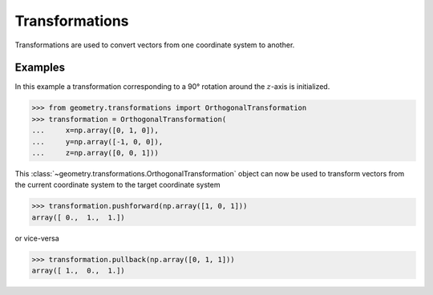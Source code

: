 .. _transformations:

Transformations
===============

Transformations are used to convert vectors from one coordinate system to
another.


Examples
--------

In this example a transformation corresponding to a 90° rotation around the
:math:`z`-axis is initialized.

>>> from geometry.transformations import OrthogonalTransformation
>>> transformation = OrthogonalTransformation(
...     x=np.array([0, 1, 0]),
...     y=np.array([-1, 0, 0]),
...     z=np.array([0, 0, 1]))

This :class:`~geometry.transformations.OrthogonalTransformation` object can now
be used to transform vectors from the current coordinate system to the target
coordinate system

>>> transformation.pushforward(np.array([1, 0, 1]))
array([ 0.,  1.,  1.])

or vice-versa

>>> transformation.pullback(np.array([0, 1, 1]))
array([ 1.,  0.,  1.])
